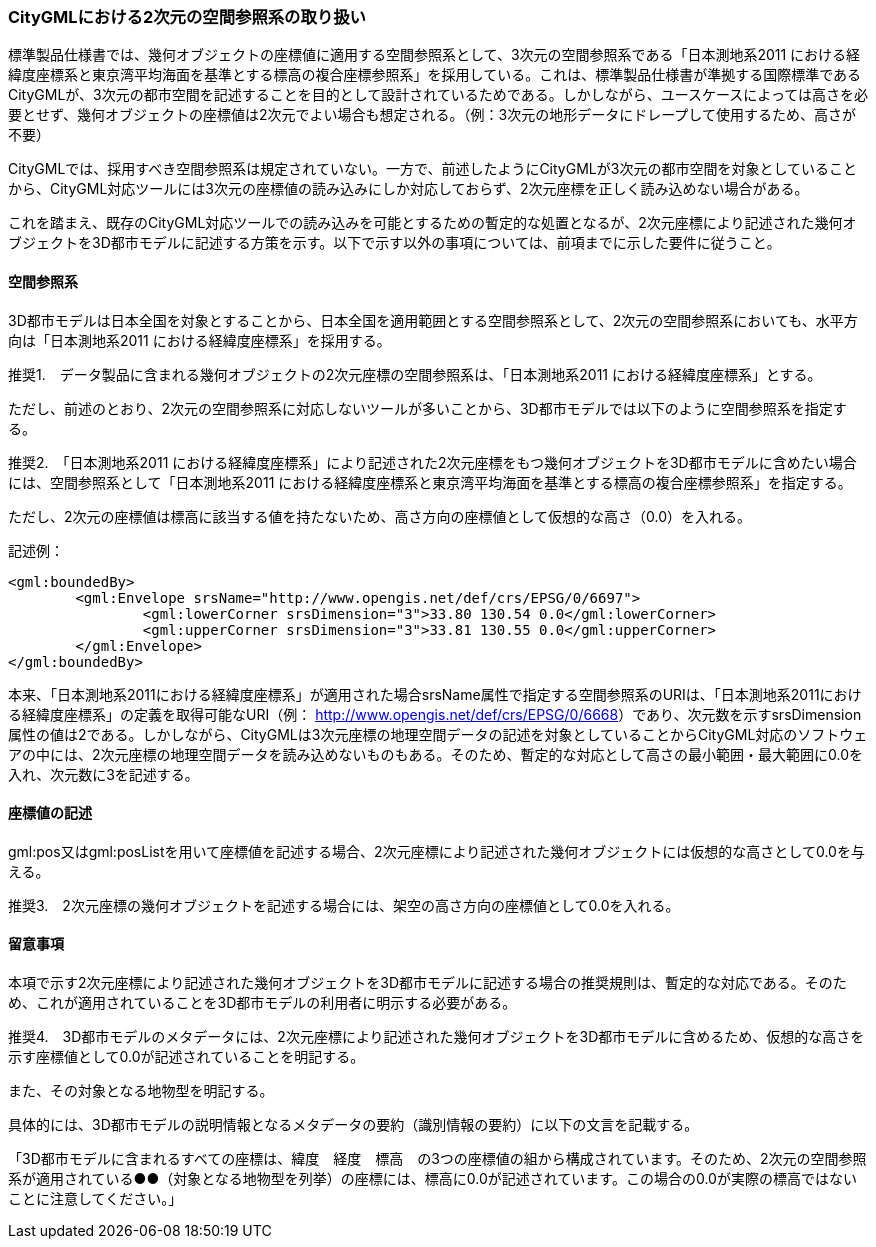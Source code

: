 [[tocB_04]]
=== CityGMLにおける2次元の空間参照系の取り扱い

標準製品仕様書では、幾何オブジェクトの座標値に適用する空間参照系として、3次元の空間参照系である「日本測地系2011 における経緯度座標系と東京湾平均海面を基準とする標高の複合座標参照系」を採用している。これは、標準製品仕様書が準拠する国際標準であるCityGMLが、3次元の都市空間を記述することを目的として設計されているためである。しかしながら、ユースケースによっては高さを必要とせず、幾何オブジェクトの座標値は2次元でよい場合も想定される。（例：3次元の地形データにドレープして使用するため、高さが不要）

CityGMLでは、採用すべき空間参照系は規定されていない。一方で、前述したようにCityGMLが3次元の都市空間を対象としていることから、CityGML対応ツールには3次元の座標値の読み込みにしか対応しておらず、2次元座標を正しく読み込めない場合がある。

これを踏まえ、既存のCityGML対応ツールでの読み込みを可能とするための暫定的な処置となるが、2次元座標により記述された幾何オブジェクトを3D都市モデルに記述する方策を示す。以下で示す以外の事項については、前項までに示した要件に従うこと。

[[tocB_04_1]]
==== 空間参照系

3D都市モデルは日本全国を対象とすることから、日本全国を適用範囲とする空間参照系として、2次元の空間参照系においても、水平方向は「日本測地系2011 における経緯度座標系」を採用する。

****
推奨1.　データ製品に含まれる幾何オブジェクトの2次元座標の空間参照系は、「日本測地系2011 における経緯度座標系」とする。
****

ただし、前述のとおり、2次元の空間参照系に対応しないツールが多いことから、3D都市モデルでは以下のように空間参照系を指定する。

****
推奨2.　「日本測地系2011 における経緯度座標系」により記述された2次元座標をもつ幾何オブジェクトを3D都市モデルに含めたい場合には、空間参照系として「日本測地系2011 における経緯度座標系と東京湾平均海面を基準とする標高の複合座標参照系」を指定する。

ただし、2次元の座標値は標高に該当する値を持たないため、高さ方向の座標値として仮想的な高さ（0.0）を入れる。
****

====
記述例：

[source,xml]
----
<gml:boundedBy>
	<gml:Envelope srsName="http://www.opengis.net/def/crs/EPSG/0/6697">
		<gml:lowerCorner srsDimension="3">33.80 130.54 0.0</gml:lowerCorner>
		<gml:upperCorner srsDimension="3">33.81 130.55 0.0</gml:upperCorner>
	</gml:Envelope>
</gml:boundedBy>
----
====

本来、「日本測地系2011における経緯度座標系」が適用された場合srsName属性で指定する空間参照系のURIは、「日本測地系2011における経緯度座標系」の定義を取得可能なURI（例： http://www.opengis.net/def/crs/EPSG/0/6668[]）であり、次元数を示すsrsDimension属性の値は2である。しかしながら、CityGMLは3次元座標の地理空間データの記述を対象としていることからCityGML対応のソフトウェアの中には、2次元座標の地理空間データを読み込めないものもある。そのため、暫定的な対応として高さの最小範囲・最大範囲に0.0を入れ、次元数に3を記述する。

[[tocB_04_2]]
==== 座標値の記述

gml:pos又はgml:posListを用いて座標値を記述する場合、2次元座標により記述された幾何オブジェクトには仮想的な高さとして0.0を与える。

****
推奨3.　2次元座標の幾何オブジェクトを記述する場合には、架空の高さ方向の座標値として0.0を入れる。
****

[[tocB_04_3]]
==== 留意事項

本項で示す2次元座標により記述された幾何オブジェクトを3D都市モデルに記述する場合の推奨規則は、暫定的な対応である。そのため、これが適用されていることを3D都市モデルの利用者に明示する必要がある。

****
推奨4.　3D都市モデルのメタデータには、2次元座標により記述された幾何オブジェクトを3D都市モデルに含めるため、仮想的な高さを示す座標値として0.0が記述されていることを明記する。

また、その対象となる地物型を明記する。
****

具体的には、3D都市モデルの説明情報となるメタデータの要約（識別情報の要約）に以下の文言を記載する。

「3D都市モデルに含まれるすべての座標は、緯度　経度　標高　の3つの座標値の組から構成されています。そのため、2次元の空間参照系が適用されている●●（対象となる地物型を列挙）の座標には、標高に0.0が記述されています。この場合の0.0が実際の標高ではないことに注意してください。」

